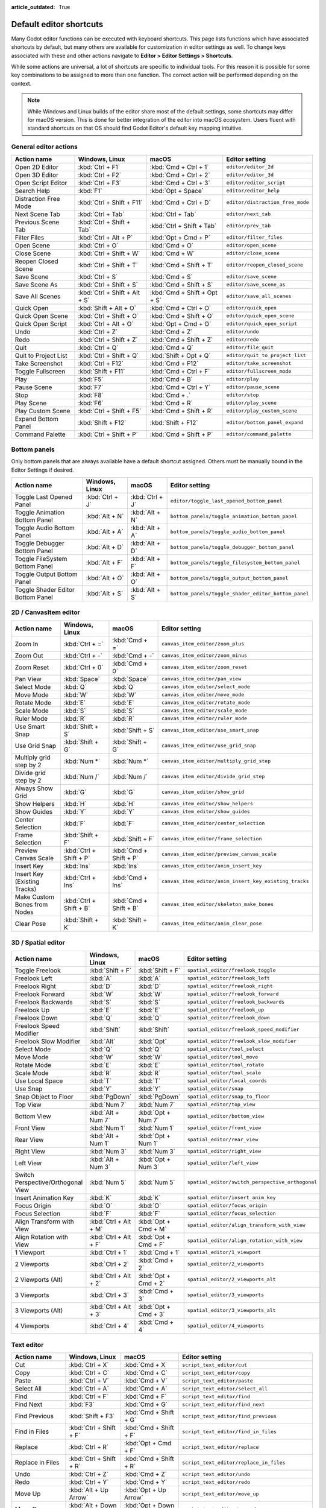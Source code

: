 :article_outdated: True

.. meta::
    :keywords: cheatsheet, cheat sheet, shortcut

.. _doc_default_key_mapping:

Default editor shortcuts
========================

Many Godot editor functions can be executed with keyboard shortcuts. This page
lists functions which have associated shortcuts by default, but many others are
available for customization in editor settings as well. To change keys associated
with these and other actions navigate to **Editor > Editor Settings > Shortcuts**.

While some actions are universal, a lot of shortcuts are specific to individual
tools. For this reason it is possible for some key combinations to be assigned
to more than one function. The correct action will be performed depending on the
context.

.. note::

    While Windows and Linux builds of the editor share most of the default settings,
    some shortcuts may differ for macOS version. This is done for better integration
    of the editor into macOS ecosystem. Users fluent with standard shortcuts on that
    OS should find Godot Editor's default key mapping intuitive.

General editor actions
----------------------

+-----------------------+-------------------------------+------------------------------+----------------------------------+
| Action name           | Windows, Linux                | macOS                        | Editor setting                   |
+=======================+===============================+==============================+==================================+
| Open 2D Editor        | :kbd:`Ctrl + F1`              | :kbd:`Cmd + Ctrl + 1`        | ``editor/editor_2d``             |
+-----------------------+-------------------------------+------------------------------+----------------------------------+
| Open 3D Editor        | :kbd:`Ctrl + F2`              | :kbd:`Cmd + Ctrl + 2`        | ``editor/editor_3d``             |
+-----------------------+-------------------------------+------------------------------+----------------------------------+
| Open Script Editor    | :kbd:`Ctrl + F3`              | :kbd:`Cmd + Ctrl + 3`        | ``editor/editor_script``         |
+-----------------------+-------------------------------+------------------------------+----------------------------------+
| Search Help           | :kbd:`F1`                     | :kbd:`Opt + Space`           | ``editor/editor_help``           |
+-----------------------+-------------------------------+------------------------------+----------------------------------+
| Distraction Free Mode | :kbd:`Ctrl + Shift + F11`     | :kbd:`Cmd + Ctrl + D`        | ``editor/distraction_free_mode`` |
+-----------------------+-------------------------------+------------------------------+----------------------------------+
| Next Scene Tab        | :kbd:`Ctrl + Tab`             | :kbd:`Ctrl + Tab`            | ``editor/next_tab``              |
+-----------------------+-------------------------------+------------------------------+----------------------------------+
| Previous Scene Tab    | :kbd:`Ctrl + Shift + Tab`     | :kbd:`Ctrl + Shift + Tab`    | ``editor/prev_tab``              |
+-----------------------+-------------------------------+------------------------------+----------------------------------+
| Filter Files          | :kbd:`Ctrl + Alt + P`         | :kbd:`Opt + Cmd + P`         | ``editor/filter_files``          |
+-----------------------+-------------------------------+------------------------------+----------------------------------+
| Open Scene            | :kbd:`Ctrl + O`               | :kbd:`Cmd + O`               | ``editor/open_scene``            |
+-----------------------+-------------------------------+------------------------------+----------------------------------+
| Close Scene           | :kbd:`Ctrl + Shift + W`       | :kbd:`Cmd + W`               | ``editor/close_scene``           |
+-----------------------+-------------------------------+------------------------------+----------------------------------+
| Reopen Closed Scene   | :kbd:`Ctrl + Shift + T`       | :kbd:`Cmd + Shift + T`       | ``editor/reopen_closed_scene``   |
+-----------------------+-------------------------------+------------------------------+----------------------------------+
| Save Scene            | :kbd:`Ctrl + S`               | :kbd:`Cmd + S`               | ``editor/save_scene``            |
+-----------------------+-------------------------------+------------------------------+----------------------------------+
| Save Scene As         | :kbd:`Ctrl + Shift + S`       | :kbd:`Cmd + Shift + S`       | ``editor/save_scene_as``         |
+-----------------------+-------------------------------+------------------------------+----------------------------------+
| Save All Scenes       | :kbd:`Ctrl + Shift + Alt + S` | :kbd:`Cmd + Shift + Opt + S` | ``editor/save_all_scenes``       |
+-----------------------+-------------------------------+------------------------------+----------------------------------+
| Quick Open            | :kbd:`Shift + Alt + O`        | :kbd:`Cmd + Ctrl + O`        | ``editor/quick_open``            |
+-----------------------+-------------------------------+------------------------------+----------------------------------+
| Quick Open Scene      | :kbd:`Ctrl + Shift + O`       | :kbd:`Cmd + Shift + O`       | ``editor/quick_open_scene``      |
+-----------------------+-------------------------------+------------------------------+----------------------------------+
| Quick Open Script     | :kbd:`Ctrl + Alt + O`         | :kbd:`Opt + Cmd + O`         | ``editor/quick_open_script``     |
+-----------------------+-------------------------------+------------------------------+----------------------------------+
| Undo                  | :kbd:`Ctrl + Z`               | :kbd:`Cmd + Z`               | ``editor/undo``                  |
+-----------------------+-------------------------------+------------------------------+----------------------------------+
| Redo                  | :kbd:`Ctrl + Shift + Z`       | :kbd:`Cmd + Shift + Z`       | ``editor/redo``                  |
+-----------------------+-------------------------------+------------------------------+----------------------------------+
| Quit                  | :kbd:`Ctrl + Q`               | :kbd:`Cmd + Q`               | ``editor/file_quit``             |
+-----------------------+-------------------------------+------------------------------+----------------------------------+
| Quit to Project List  | :kbd:`Ctrl + Shift + Q`       | :kbd:`Shift + Opt + Q`       | ``editor/quit_to_project_list``  |
+-----------------------+-------------------------------+------------------------------+----------------------------------+
| Take Screenshot       | :kbd:`Ctrl + F12`             | :kbd:`Cmd + F12`             | ``editor/take_screenshot``       |
+-----------------------+-------------------------------+------------------------------+----------------------------------+
| Toggle Fullscreen     | :kbd:`Shift + F11`            | :kbd:`Cmd + Ctrl + F`        | ``editor/fullscreen_mode``       |
+-----------------------+-------------------------------+------------------------------+----------------------------------+
| Play                  | :kbd:`F5`                     | :kbd:`Cmd + B`               | ``editor/play``                  |
+-----------------------+-------------------------------+------------------------------+----------------------------------+
| Pause Scene           | :kbd:`F7`                     | :kbd:`Cmd + Ctrl + Y`        | ``editor/pause_scene``           |
+-----------------------+-------------------------------+------------------------------+----------------------------------+
| Stop                  | :kbd:`F8`                     | :kbd:`Cmd + .`               | ``editor/stop``                  |
+-----------------------+-------------------------------+------------------------------+----------------------------------+
| Play Scene            | :kbd:`F6`                     | :kbd:`Cmd + R`               | ``editor/play_scene``            |
+-----------------------+-------------------------------+------------------------------+----------------------------------+
| Play Custom Scene     | :kbd:`Ctrl + Shift + F5`      | :kbd:`Cmd + Shift + R`       | ``editor/play_custom_scene``     |
+-----------------------+-------------------------------+------------------------------+----------------------------------+
| Expand Bottom Panel   | :kbd:`Shift + F12`            | :kbd:`Shift + F12`           | ``editor/bottom_panel_expand``   |
+-----------------------+-------------------------------+------------------------------+----------------------------------+
| Command Palette       | :kbd:`Ctrl + Shift + P`       | :kbd:`Cmd + Shift + P`       | ``editor/command_palette``       |
+-----------------------+-------------------------------+------------------------------+----------------------------------+

Bottom panels
-------------

Only bottom panels that are always available have a default shortcut assigned.
Others must be manually bound in the Editor Settings if desired.

+-----------------------------------+-----------------+-----------------+-----------------------------------------------------+
| Action name                       | Windows, Linux  | macOS           | Editor setting                                      |
+===================================+=================+=================+=====================================================+
| Toggle Last Opened Panel          | :kbd:`Ctrl + J` | :kbd:`Ctrl + J` | ``editor/toggle_last_opened_bottom_panel``          |
+-----------------------------------+-----------------+-----------------+-----------------------------------------------------+
| Toggle Animation Bottom Panel     | :kbd:`Alt + N`  | :kbd:`Alt + N`  | ``bottom_panels/toggle_animation_bottom_panel``     |
+-----------------------------------+-----------------+-----------------+-----------------------------------------------------+
| Toggle Audio Bottom Panel         | :kbd:`Alt + A`  | :kbd:`Alt + A`  | ``bottom_panels/toggle_audio_bottom_panel``         |
+-----------------------------------+-----------------+-----------------+-----------------------------------------------------+
| Toggle Debugger Bottom Panel      | :kbd:`Alt + D`  | :kbd:`Alt + D`  | ``bottom_panels/toggle_debugger_bottom_panel``      |
+-----------------------------------+-----------------+-----------------+-----------------------------------------------------+
| Toggle FileSystem Bottom Panel    | :kbd:`Alt + F`  | :kbd:`Alt + F`  | ``bottom_panels/toggle_filesystem_bottom_panel``    |
+-----------------------------------+-----------------+-----------------+-----------------------------------------------------+
| Toggle Output Bottom Panel        | :kbd:`Alt + O`  | :kbd:`Alt + O`  | ``bottom_panels/toggle_output_bottom_panel``        |
+-----------------------------------+-----------------+-----------------+-----------------------------------------------------+
| Toggle Shader Editor Bottom Panel | :kbd:`Alt + S`  | :kbd:`Alt + S`  | ``bottom_panels/toggle_shader_editor_bottom_panel`` |
+-----------------------------------+-----------------+-----------------+-----------------------------------------------------+

2D / CanvasItem editor
----------------------

+------------------------------+-------------------------+------------------------+--------------------------------------------------------+
| Action name                  | Windows, Linux          | macOS                  | Editor setting                                         |
+==============================+=========================+========================+========================================================+
| Zoom In                      | :kbd:`Ctrl + =`         | :kbd:`Cmd + =`         | ``canvas_item_editor/zoom_plus``                       |
+------------------------------+-------------------------+------------------------+--------------------------------------------------------+
| Zoom Out                     | :kbd:`Ctrl + -`         | :kbd:`Cmd + -`         | ``canvas_item_editor/zoom_minus``                      |
+------------------------------+-------------------------+------------------------+--------------------------------------------------------+
| Zoom Reset                   | :kbd:`Ctrl + 0`         | :kbd:`Cmd + 0`         | ``canvas_item_editor/zoom_reset``                      |
+------------------------------+-------------------------+------------------------+--------------------------------------------------------+
| Pan View                     | :kbd:`Space`            | :kbd:`Space`           | ``canvas_item_editor/pan_view``                        |
+------------------------------+-------------------------+------------------------+--------------------------------------------------------+
| Select Mode                  | :kbd:`Q`                | :kbd:`Q`               | ``canvas_item_editor/select_mode``                     |
+------------------------------+-------------------------+------------------------+--------------------------------------------------------+
| Move Mode                    | :kbd:`W`                | :kbd:`W`               | ``canvas_item_editor/move_mode``                       |
+------------------------------+-------------------------+------------------------+--------------------------------------------------------+
| Rotate Mode                  | :kbd:`E`                | :kbd:`E`               | ``canvas_item_editor/rotate_mode``                     |
+------------------------------+-------------------------+------------------------+--------------------------------------------------------+
| Scale Mode                   | :kbd:`S`                | :kbd:`S`               | ``canvas_item_editor/scale_mode``                      |
+------------------------------+-------------------------+------------------------+--------------------------------------------------------+
| Ruler Mode                   | :kbd:`R`                | :kbd:`R`               | ``canvas_item_editor/ruler_mode``                      |
+------------------------------+-------------------------+------------------------+--------------------------------------------------------+
| Use Smart Snap               | :kbd:`Shift + S`        | :kbd:`Shift + S`       | ``canvas_item_editor/use_smart_snap``                  |
+------------------------------+-------------------------+------------------------+--------------------------------------------------------+
| Use Grid Snap                | :kbd:`Shift + G`        | :kbd:`Shift + G`       | ``canvas_item_editor/use_grid_snap``                   |
+------------------------------+-------------------------+------------------------+--------------------------------------------------------+
| Multiply grid step by 2      | :kbd:`Num *`            | :kbd:`Num *`           | ``canvas_item_editor/multiply_grid_step``              |
+------------------------------+-------------------------+------------------------+--------------------------------------------------------+
| Divide grid step by 2        | :kbd:`Num /`            | :kbd:`Num /`           | ``canvas_item_editor/divide_grid_step``                |
+------------------------------+-------------------------+------------------------+--------------------------------------------------------+
| Always Show Grid             | :kbd:`G`                | :kbd:`G`               | ``canvas_item_editor/show_grid``                       |
+------------------------------+-------------------------+------------------------+--------------------------------------------------------+
| Show Helpers                 | :kbd:`H`                | :kbd:`H`               | ``canvas_item_editor/show_helpers``                    |
+------------------------------+-------------------------+------------------------+--------------------------------------------------------+
| Show Guides                  | :kbd:`Y`                | :kbd:`Y`               | ``canvas_item_editor/show_guides``                     |
+------------------------------+-------------------------+------------------------+--------------------------------------------------------+
| Center Selection             | :kbd:`F`                | :kbd:`F`               | ``canvas_item_editor/center_selection``                |
+------------------------------+-------------------------+------------------------+--------------------------------------------------------+
| Frame Selection              | :kbd:`Shift + F`        | :kbd:`Shift + F`       | ``canvas_item_editor/frame_selection``                 |
+------------------------------+-------------------------+------------------------+--------------------------------------------------------+
| Preview Canvas Scale         | :kbd:`Ctrl + Shift + P` | :kbd:`Cmd + Shift + P` | ``canvas_item_editor/preview_canvas_scale``            |
+------------------------------+-------------------------+------------------------+--------------------------------------------------------+
| Insert Key                   | :kbd:`Ins`              | :kbd:`Ins`             | ``canvas_item_editor/anim_insert_key``                 |
+------------------------------+-------------------------+------------------------+--------------------------------------------------------+
| Insert Key (Existing Tracks) | :kbd:`Ctrl + Ins`       | :kbd:`Cmd + Ins`       | ``canvas_item_editor/anim_insert_key_existing_tracks`` |
+------------------------------+-------------------------+------------------------+--------------------------------------------------------+
| Make Custom Bones from Nodes | :kbd:`Ctrl + Shift + B` | :kbd:`Cmd + Shift + B` | ``canvas_item_editor/skeleton_make_bones``             |
+------------------------------+-------------------------+------------------------+--------------------------------------------------------+
| Clear Pose                   | :kbd:`Shift + K`        | :kbd:`Shift + K`       | ``canvas_item_editor/anim_clear_pose``                 |
+------------------------------+-------------------------+------------------------+--------------------------------------------------------+

.. _doc_default_key_mapping_shortcuts_spatial_editor:

3D / Spatial editor
-------------------

+------------------------------------+-----------------------+----------------------+--------------------------------------------------+
| Action name                        | Windows, Linux        | macOS                | Editor setting                                   |
+====================================+=======================+======================+==================================================+
| Toggle Freelook                    | :kbd:`Shift + F`      | :kbd:`Shift + F`     | ``spatial_editor/freelook_toggle``               |
+------------------------------------+-----------------------+----------------------+--------------------------------------------------+
| Freelook Left                      | :kbd:`A`              | :kbd:`A`             | ``spatial_editor/freelook_left``                 |
+------------------------------------+-----------------------+----------------------+--------------------------------------------------+
| Freelook Right                     | :kbd:`D`              | :kbd:`D`             | ``spatial_editor/freelook_right``                |
+------------------------------------+-----------------------+----------------------+--------------------------------------------------+
| Freelook Forward                   | :kbd:`W`              | :kbd:`W`             | ``spatial_editor/freelook_forward``              |
+------------------------------------+-----------------------+----------------------+--------------------------------------------------+
| Freelook Backwards                 | :kbd:`S`              | :kbd:`S`             | ``spatial_editor/freelook_backwards``            |
+------------------------------------+-----------------------+----------------------+--------------------------------------------------+
| Freelook Up                        | :kbd:`E`              | :kbd:`E`             | ``spatial_editor/freelook_up``                   |
+------------------------------------+-----------------------+----------------------+--------------------------------------------------+
| Freelook Down                      | :kbd:`Q`              | :kbd:`Q`             | ``spatial_editor/freelook_down``                 |
+------------------------------------+-----------------------+----------------------+--------------------------------------------------+
| Freelook Speed Modifier            | :kbd:`Shift`          | :kbd:`Shift`         | ``spatial_editor/freelook_speed_modifier``       |
+------------------------------------+-----------------------+----------------------+--------------------------------------------------+
| Freelook Slow Modifier             | :kbd:`Alt`            | :kbd:`Opt`           | ``spatial_editor/freelook_slow_modifier``        |
+------------------------------------+-----------------------+----------------------+--------------------------------------------------+
| Select Mode                        | :kbd:`Q`              | :kbd:`Q`             | ``spatial_editor/tool_select``                   |
+------------------------------------+-----------------------+----------------------+--------------------------------------------------+
| Move Mode                          | :kbd:`W`              | :kbd:`W`             | ``spatial_editor/tool_move``                     |
+------------------------------------+-----------------------+----------------------+--------------------------------------------------+
| Rotate Mode                        | :kbd:`E`              | :kbd:`E`             | ``spatial_editor/tool_rotate``                   |
+------------------------------------+-----------------------+----------------------+--------------------------------------------------+
| Scale Mode                         | :kbd:`R`              | :kbd:`R`             | ``spatial_editor/tool_scale``                    |
+------------------------------------+-----------------------+----------------------+--------------------------------------------------+
| Use Local Space                    | :kbd:`T`              | :kbd:`T`             | ``spatial_editor/local_coords``                  |
+------------------------------------+-----------------------+----------------------+--------------------------------------------------+
| Use Snap                           | :kbd:`Y`              | :kbd:`Y`             | ``spatial_editor/snap``                          |
+------------------------------------+-----------------------+----------------------+--------------------------------------------------+
| Snap Object to Floor               | :kbd:`PgDown`         | :kbd:`PgDown`        | ``spatial_editor/snap_to_floor``                 |
+------------------------------------+-----------------------+----------------------+--------------------------------------------------+
| Top View                           | :kbd:`Num 7`          | :kbd:`Num 7`         | ``spatial_editor/top_view``                      |
+------------------------------------+-----------------------+----------------------+--------------------------------------------------+
| Bottom View                        | :kbd:`Alt + Num 7`    | :kbd:`Opt + Num 7`   | ``spatial_editor/bottom_view``                   |
+------------------------------------+-----------------------+----------------------+--------------------------------------------------+
| Front View                         | :kbd:`Num 1`          | :kbd:`Num 1`         | ``spatial_editor/front_view``                    |
+------------------------------------+-----------------------+----------------------+--------------------------------------------------+
| Rear View                          | :kbd:`Alt + Num 1`    | :kbd:`Opt + Num 1`   | ``spatial_editor/rear_view``                     |
+------------------------------------+-----------------------+----------------------+--------------------------------------------------+
| Right View                         | :kbd:`Num 3`          | :kbd:`Num 3`         | ``spatial_editor/right_view``                    |
+------------------------------------+-----------------------+----------------------+--------------------------------------------------+
| Left View                          | :kbd:`Alt + Num 3`    | :kbd:`Opt + Num 3`   | ``spatial_editor/left_view``                     |
+------------------------------------+-----------------------+----------------------+--------------------------------------------------+
| Switch Perspective/Orthogonal View | :kbd:`Num 5`          | :kbd:`Num 5`         | ``spatial_editor/switch_perspective_orthogonal`` |
+------------------------------------+-----------------------+----------------------+--------------------------------------------------+
| Insert Animation Key               | :kbd:`K`              | :kbd:`K`             | ``spatial_editor/insert_anim_key``               |
+------------------------------------+-----------------------+----------------------+--------------------------------------------------+
| Focus Origin                       | :kbd:`O`              | :kbd:`O`             | ``spatial_editor/focus_origin``                  |
+------------------------------------+-----------------------+----------------------+--------------------------------------------------+
| Focus Selection                    | :kbd:`F`              | :kbd:`F`             | ``spatial_editor/focus_selection``               |
+------------------------------------+-----------------------+----------------------+--------------------------------------------------+
| Align Transform with View          | :kbd:`Ctrl + Alt + M` | :kbd:`Opt + Cmd + M` | ``spatial_editor/align_transform_with_view``     |
+------------------------------------+-----------------------+----------------------+--------------------------------------------------+
| Align Rotation with View           | :kbd:`Ctrl + Alt + F` | :kbd:`Opt + Cmd + F` | ``spatial_editor/align_rotation_with_view``      |
+------------------------------------+-----------------------+----------------------+--------------------------------------------------+
| 1 Viewport                         | :kbd:`Ctrl + 1`       | :kbd:`Cmd + 1`       | ``spatial_editor/1_viewport``                    |
+------------------------------------+-----------------------+----------------------+--------------------------------------------------+
| 2 Viewports                        | :kbd:`Ctrl + 2`       | :kbd:`Cmd + 2`       | ``spatial_editor/2_viewports``                   |
+------------------------------------+-----------------------+----------------------+--------------------------------------------------+
| 2 Viewports (Alt)                  | :kbd:`Ctrl + Alt + 2` | :kbd:`Opt + Cmd + 2` | ``spatial_editor/2_viewports_alt``               |
+------------------------------------+-----------------------+----------------------+--------------------------------------------------+
| 3 Viewports                        | :kbd:`Ctrl + 3`       | :kbd:`Cmd + 3`       | ``spatial_editor/3_viewports``                   |
+------------------------------------+-----------------------+----------------------+--------------------------------------------------+
| 3 Viewports (Alt)                  | :kbd:`Ctrl + Alt + 3` | :kbd:`Opt + Cmd + 3` | ``spatial_editor/3_viewports_alt``               |
+------------------------------------+-----------------------+----------------------+--------------------------------------------------+
| 4 Viewports                        | :kbd:`Ctrl + 4`       | :kbd:`Cmd + 4`       | ``spatial_editor/4_viewports``                   |
+------------------------------------+-----------------------+----------------------+--------------------------------------------------+

.. _doc_default_key_mapping_shortcuts_text_editor:

Text editor
-----------

+---------------------------+---------------------------------+----------------------------------+-------------------------------------------------+
| Action name               | Windows, Linux                  | macOS                            | Editor setting                                  |
+===========================+=================================+==================================+=================================================+
| Cut                       | :kbd:`Ctrl + X`                 | :kbd:`Cmd + X`                   | ``script_text_editor/cut``                      |
+---------------------------+---------------------------------+----------------------------------+-------------------------------------------------+
| Copy                      | :kbd:`Ctrl + C`                 | :kbd:`Cmd + C`                   | ``script_text_editor/copy``                     |
+---------------------------+---------------------------------+----------------------------------+-------------------------------------------------+
| Paste                     | :kbd:`Ctrl + V`                 | :kbd:`Cmd + V`                   | ``script_text_editor/paste``                    |
+---------------------------+---------------------------------+----------------------------------+-------------------------------------------------+
| Select All                | :kbd:`Ctrl + A`                 | :kbd:`Cmd + A`                   | ``script_text_editor/select_all``               |
+---------------------------+---------------------------------+----------------------------------+-------------------------------------------------+
| Find                      | :kbd:`Ctrl + F`                 | :kbd:`Cmd + F`                   | ``script_text_editor/find``                     |
+---------------------------+---------------------------------+----------------------------------+-------------------------------------------------+
| Find Next                 | :kbd:`F3`                       | :kbd:`Cmd + G`                   | ``script_text_editor/find_next``                |
+---------------------------+---------------------------------+----------------------------------+-------------------------------------------------+
| Find Previous             | :kbd:`Shift + F3`               | :kbd:`Cmd + Shift + G`           | ``script_text_editor/find_previous``            |
+---------------------------+---------------------------------+----------------------------------+-------------------------------------------------+
| Find in Files             | :kbd:`Ctrl + Shift + F`         | :kbd:`Cmd + Shift + F`           | ``script_text_editor/find_in_files``            |
+---------------------------+---------------------------------+----------------------------------+-------------------------------------------------+
| Replace                   | :kbd:`Ctrl + R`                 | :kbd:`Opt + Cmd + F`             | ``script_text_editor/replace``                  |
+---------------------------+---------------------------------+----------------------------------+-------------------------------------------------+
| Replace in Files          | :kbd:`Ctrl + Shift + R`         | :kbd:`Cmd + Shift + R`           | ``script_text_editor/replace_in_files``         |
+---------------------------+---------------------------------+----------------------------------+-------------------------------------------------+
| Undo                      | :kbd:`Ctrl + Z`                 | :kbd:`Cmd + Z`                   | ``script_text_editor/undo``                     |
+---------------------------+---------------------------------+----------------------------------+-------------------------------------------------+
| Redo                      | :kbd:`Ctrl + Y`                 | :kbd:`Cmd + Y`                   | ``script_text_editor/redo``                     |
+---------------------------+---------------------------------+----------------------------------+-------------------------------------------------+
| Move Up                   | :kbd:`Alt + Up Arrow`           | :kbd:`Opt + Up Arrow`            | ``script_text_editor/move_up``                  |
+---------------------------+---------------------------------+----------------------------------+-------------------------------------------------+
| Move Down                 | :kbd:`Alt + Down Arrow`         | :kbd:`Opt + Down Arrow`          | ``script_text_editor/move_down``                |
+---------------------------+---------------------------------+----------------------------------+-------------------------------------------------+
| Delete Line               | :kbd:`Ctrl + Shift + K`         | :kbd:`Cmd + Shift + K`           | ``script_text_editor/delete_line``              |
+---------------------------+---------------------------------+----------------------------------+-------------------------------------------------+
| Toggle Comment            | :kbd:`Ctrl + K`                 | :kbd:`Cmd + K`                   | ``script_text_editor/toggle_comment``           |
+---------------------------+---------------------------------+----------------------------------+-------------------------------------------------+
| Fold/Unfold Line          | :kbd:`Alt + F`                  | :kbd:`Ctrl + Cmd + F`            | ``script_text_editor/toggle_fold_line``         |
+---------------------------+---------------------------------+----------------------------------+-------------------------------------------------+
| Duplicate Lines           | :kbd:`Ctrl + Alt + Down Arrow`  | :kbd:`Cmd + Shift + Down Arrow`  | ``script_text_editor/duplicate_lines``          |
+---------------------------+---------------------------------+----------------------------------+-------------------------------------------------+
| Duplicate Selection       | :kbd:`Ctrl + Shift + D`         | :kbd:`Cmd + Shift + C`           | ``script_text_editor/duplicate_selection``      |
+---------------------------+---------------------------------+----------------------------------+-------------------------------------------------+
| Complete Symbol           | :kbd:`Ctrl + Space`             | :kbd:`Ctrl + Space`              | ``script_text_editor/complete_symbol``          |
+---------------------------+---------------------------------+----------------------------------+-------------------------------------------------+
| Evaluate Selection        | :kbd:`Ctrl + Shift + E`         | :kbd:`Cmd + Shift + E`           | ``script_text_editor/evaluate_selection``       |
+---------------------------+---------------------------------+----------------------------------+-------------------------------------------------+
| Trim Trailing Whitespace  | :kbd:`Ctrl + Alt + T`           | :kbd:`Opt + Cmd + T`             | ``script_text_editor/trim_trailing_whitespace`` |
+---------------------------+---------------------------------+----------------------------------+-------------------------------------------------+
| Uppercase                 | :kbd:`Shift + F4`               | :kbd:`Shift + F4`                | ``script_text_editor/convert_to_uppercase``     |
+---------------------------+---------------------------------+----------------------------------+-------------------------------------------------+
| Lowercase                 | :kbd:`Shift + F5`               | :kbd:`Shift + F5`                | ``script_text_editor/convert_to_lowercase``     |
+---------------------------+---------------------------------+----------------------------------+-------------------------------------------------+
| Capitalize                | :kbd:`Shift + F6`               | :kbd:`Shift + F6`                | ``script_text_editor/capitalize``               |
+---------------------------+---------------------------------+----------------------------------+-------------------------------------------------+
| Convert Indent to Spaces  | :kbd:`Ctrl + Shift + Y`         | :kbd:`Cmd + Shift + Y`           | ``script_text_editor/convert_indent_to_spaces`` |
+---------------------------+---------------------------------+----------------------------------+-------------------------------------------------+
| Convert Indent to Tabs    | :kbd:`Ctrl + Shift + I`         | :kbd:`Cmd + Shift + I`           | ``script_text_editor/convert_indent_to_tabs``   |
+---------------------------+---------------------------------+----------------------------------+-------------------------------------------------+
| Auto Indent               | :kbd:`Ctrl + I`                 | :kbd:`Cmd + I`                   | ``script_text_editor/auto_indent``              |
+---------------------------+---------------------------------+----------------------------------+-------------------------------------------------+
| Toggle Bookmark           | :kbd:`Ctrl + Alt + B`           | :kbd:`Opt + Cmd + B`             | ``script_text_editor/toggle_bookmark``          |
+---------------------------+---------------------------------+----------------------------------+-------------------------------------------------+
| Go to Next Bookmark       | :kbd:`Ctrl + B`                 | :kbd:`Cmd + B`                   | ``script_text_editor/goto_next_bookmark``       |
+---------------------------+---------------------------------+----------------------------------+-------------------------------------------------+
| Go to Previous Bookmark   | :kbd:`Ctrl + Shift + B`         | :kbd:`Cmd + Shift + B`           | ``script_text_editor/goto_previous_bookmark``   |
+---------------------------+---------------------------------+----------------------------------+-------------------------------------------------+
| Go to Function            | :kbd:`Ctrl + Alt + F`           | :kbd:`Ctrl + Cmd + J`            | ``script_text_editor/goto_function``            |
+---------------------------+---------------------------------+----------------------------------+-------------------------------------------------+
| Go to Line                | :kbd:`Ctrl + L`                 | :kbd:`Cmd + L`                   | ``script_text_editor/goto_line``                |
+---------------------------+---------------------------------+----------------------------------+-------------------------------------------------+
| Toggle Breakpoint         | :kbd:`F9`                       | :kbd:`Cmd + Shift + B`           | ``script_text_editor/toggle_breakpoint``        |
+---------------------------+---------------------------------+----------------------------------+-------------------------------------------------+
| Remove All Breakpoints    | :kbd:`Ctrl + Shift + F9`        | :kbd:`Cmd + Shift + F9`          | ``script_text_editor/remove_all_breakpoints``   |
+---------------------------+---------------------------------+----------------------------------+-------------------------------------------------+
| Go to Next Breakpoint     | :kbd:`Ctrl + .`                 | :kbd:`Cmd + .`                   | ``script_text_editor/goto_next_breakpoint``     |
+---------------------------+---------------------------------+----------------------------------+-------------------------------------------------+
| Go to Previous Breakpoint | :kbd:`Ctrl + ,`                 | :kbd:`Cmd + ,`                   | ``script_text_editor/goto_previous_breakpoint`` |
+---------------------------+---------------------------------+----------------------------------+-------------------------------------------------+
| Contextual Help           | :kbd:`Alt + F1`                 | :kbd:`Opt + Shift + Space`       | ``script_text_editor/contextual_help``          |
+---------------------------+---------------------------------+----------------------------------+-------------------------------------------------+

Script editor
-------------

+----------------------+---------------------------------+---------------------------------+----------------------------------------+
| Action name          | Windows, Linux                  | macOS                           | Editor setting                         |
+======================+=================================+=================================+========================================+
| Find                 | :kbd:`Ctrl + F`                 | :kbd:`Cmd + F`                  | ``script_editor/find``                 |
+----------------------+---------------------------------+---------------------------------+----------------------------------------+
| Find Next            | :kbd:`F3`                       | :kbd:`F3`                       | ``script_editor/find_next``            |
+----------------------+---------------------------------+---------------------------------+----------------------------------------+
| Find Previous        | :kbd:`Shift + F3`               | :kbd:`Shift + F3`               | ``script_editor/find_previous``        |
+----------------------+---------------------------------+---------------------------------+----------------------------------------+
| Find in Files        | :kbd:`Ctrl + Shift + F`         | :kbd:`Cmd + Shift + F`          | ``script_editor/find_in_files``        |
+----------------------+---------------------------------+---------------------------------+----------------------------------------+
| Move Up              | :kbd:`Shift + Alt + Up Arrow`   | :kbd:`Shift + Opt + Up Arrow`   | ``script_editor/window_move_up``       |
+----------------------+---------------------------------+---------------------------------+----------------------------------------+
| Move Down            | :kbd:`Shift + Alt + Down Arrow` | :kbd:`Shift + Opt + Down Arrow` | ``script_editor/window_move_down``     |
+----------------------+---------------------------------+---------------------------------+----------------------------------------+
| Next Script          | :kbd:`Ctrl + Shift + .`         | :kbd:`Cmd + Shift + .`          | ``script_editor/next_script``          |
+----------------------+---------------------------------+---------------------------------+----------------------------------------+
| Previous Script      | :kbd:`Ctrl + Shift + ,`         | :kbd:`Cmd + Shift + ,`          | ``script_editor/prev_script``          |
+----------------------+---------------------------------+---------------------------------+----------------------------------------+
| Reopen Closed Script | :kbd:`Ctrl + Shift + T`         | :kbd:`Cmd + Shift + T`          | ``script_editor/reopen_closed_script`` |
+----------------------+---------------------------------+---------------------------------+----------------------------------------+
| Save                 | :kbd:`Ctrl + Alt + S`           | :kbd:`Opt + Cmd + S`            | ``script_editor/save``                 |
+----------------------+---------------------------------+---------------------------------+----------------------------------------+
| Save All             | :kbd:`Ctrl + Shift + Alt + S`   | :kbd:`Cmd + Shift + Opt + S`    | ``script_editor/save_all``             |
+----------------------+---------------------------------+---------------------------------+----------------------------------------+
| Soft Reload Script   | :kbd:`Ctrl + Shift + R`         | :kbd:`Cmd + Shift + R`          | ``script_editor/reload_script_soft``   |
+----------------------+---------------------------------+---------------------------------+----------------------------------------+
| History Previous     | :kbd:`Alt + Left Arrow`         | :kbd:`Opt + Left Arrow`         | ``script_editor/history_previous``     |
+----------------------+---------------------------------+---------------------------------+----------------------------------------+
| History Next         | :kbd:`Alt + Right Arrow`        | :kbd:`Opt + Right Arrow`        | ``script_editor/history_next``         |
+----------------------+---------------------------------+---------------------------------+----------------------------------------+
| Close                | :kbd:`Ctrl + W`                 | :kbd:`Cmd + W`                  | ``script_editor/close_file``           |
+----------------------+---------------------------------+---------------------------------+----------------------------------------+
| Run                  | :kbd:`Ctrl + Shift + X`         | :kbd:`Cmd + Shift + X`          | ``script_editor/run_file``             |
+----------------------+---------------------------------+---------------------------------+----------------------------------------+
| Toggle Scripts Panel | :kbd:`Ctrl + \\`                | :kbd:`Cmd + \\`                 | ``script_editor/toggle_scripts_panel`` |
+----------------------+---------------------------------+---------------------------------+----------------------------------------+
| Zoom In              | :kbd:`Ctrl + =`                 | :kbd:`Cmd + =`                  | ``script_editor/zoom_in``              |
+----------------------+---------------------------------+---------------------------------+----------------------------------------+
| Zoom Out             | :kbd:`Ctrl + -`                 | :kbd:`Cmd + -`                  | ``script_editor/zoom_out``             |
+----------------------+---------------------------------+---------------------------------+----------------------------------------+
| Reset Zoom           | :kbd:`Ctrl + 0`                 | :kbd:`Cmd + 0`                  | ``script_editor/reset_zoom``           |
+----------------------+---------------------------------+---------------------------------+----------------------------------------+

Editor output
-------------

+----------------+-------------------------+------------------------+-------------------------+
| Action name    | Windows, Linux          | macOS                  | Editor setting          |
+================+=========================+========================+=========================+
| Copy Selection | :kbd:`Ctrl + C`         | :kbd:`Cmd + C`         | ``editor/copy_output``  |
+----------------+-------------------------+------------------------+-------------------------+
| Clear Output   | :kbd:`Ctrl + Shift + K` | :kbd:`Cmd + Shift + K` | ``editor/clear_output`` |
+----------------+-------------------------+------------------------+-------------------------+

Debugger
--------

+-------------+----------------+------------+------------------------+
| Action name | Windows, Linux | macOS      | Editor setting         |
+=============+================+============+========================+
| Step Into   | :kbd:`F11`     | :kbd:`F11` | ``debugger/step_into`` |
+-------------+----------------+------------+------------------------+
| Step Over   | :kbd:`F10`     | :kbd:`F10` | ``debugger/step_over`` |
+-------------+----------------+------------+------------------------+
| Continue    | :kbd:`F12`     | :kbd:`F12` | ``debugger/continue``  |
+-------------+----------------+------------+------------------------+

File dialog
-----------

+---------------------+--------------------------+--------------------------+-------------------------------------+
| Action name         | Windows, Linux           | macOS                    | Editor setting                      |
+=====================+==========================+==========================+=====================================+
| Go Back             | :kbd:`Alt + Left Arrow`  | :kbd:`Opt + Left Arrow`  | ``file_dialog/go_back``             |
+---------------------+--------------------------+--------------------------+-------------------------------------+
| Go Forward          | :kbd:`Alt + Right Arrow` | :kbd:`Opt + Right Arrow` | ``file_dialog/go_forward``          |
+---------------------+--------------------------+--------------------------+-------------------------------------+
| Go Up               | :kbd:`Alt + Up Arrow`    | :kbd:`Opt + Up Arrow`    | ``file_dialog/go_up``               |
+---------------------+--------------------------+--------------------------+-------------------------------------+
| Refresh             | :kbd:`F5`                | :kbd:`F5`                | ``file_dialog/refresh``             |
+---------------------+--------------------------+--------------------------+-------------------------------------+
| Toggle Hidden Files | :kbd:`Ctrl + H`          | :kbd:`Cmd + H`           | ``file_dialog/toggle_hidden_files`` |
+---------------------+--------------------------+--------------------------+-------------------------------------+
| Toggle Favorite     | :kbd:`Alt + F`           | :kbd:`Opt + F`           | ``file_dialog/toggle_favorite``     |
+---------------------+--------------------------+--------------------------+-------------------------------------+
| Toggle Mode         | :kbd:`Alt + V`           | :kbd:`Opt + V`           | ``file_dialog/toggle_mode``         |
+---------------------+--------------------------+--------------------------+-------------------------------------+
| Create Folder       | :kbd:`Ctrl + N`          | :kbd:`Cmd + N`           | ``file_dialog/create_folder``       |
+---------------------+--------------------------+--------------------------+-------------------------------------+
| Delete              | :kbd:`Del`               | :kbd:`Cmd + BkSp`        | ``file_dialog/delete``              |
+---------------------+--------------------------+--------------------------+-------------------------------------+
| Focus Path          | :kbd:`Ctrl + L`          | :kbd:`Cmd + Shift + G`   | ``file_dialog/focus_path``          |
+---------------------+--------------------------+--------------------------+-------------------------------------+
| Move Favorite Up    | :kbd:`Ctrl + Up Arrow`   | :kbd:`Cmd + Up Arrow`    | ``file_dialog/move_favorite_up``    |
+---------------------+--------------------------+--------------------------+-------------------------------------+
| Move Favorite Down  | :kbd:`Ctrl + Down Arrow` | :kbd:`Cmd + Down Arrow`  | ``file_dialog/move_favorite_down``  |
+---------------------+--------------------------+--------------------------+-------------------------------------+

FileSystem dock
---------------

+---------------+-------------------------+---------------------------+-------------------------------+
| Action name   | Windows, Linux          | macOS                     | Editor setting                |
+===============+=========================+===========================+===============================+
| Copy Path     | :kbd:`Ctrl + C`         | :kbd:`Cmd + C`            | ``filesystem_dock/copy_path`` |
+---------------+-------------------------+---------------------------+-------------------------------+
| New Resource  | :kbd:`Ctrl + Shift + R` | :kbd:`Cmd + Shift + R`    | ``filesystem_dock/copy_path`` |
+---------------+-------------------------+---------------------------+-------------------------------+
| Duplicate     | :kbd:`Ctrl + D`         | :kbd:`Cmd + D`            | ``filesystem_dock/duplicate`` |
+---------------+-------------------------+---------------------------+-------------------------------+
| Delete        | :kbd:`Del`              | :kbd:`Cmd + BkSp`         | ``filesystem_dock/delete``    |
+---------------+-------------------------+---------------------------+-------------------------------+

Scene tree dock
---------------

+----------------+--------------------------+-------------------------+----------------------------------+
| Action name    | Windows, Linux           | macOS                   | Editor setting                   |
+================+==========================+=========================+==================================+
| Add Child Node | :kbd:`Ctrl + A`          | :kbd:`Cmd + A`          | ``scene_tree/add_child_node``    |
+----------------+--------------------------+-------------------------+----------------------------------+
| Batch Rename   | :kbd:`Ctrl + F2`         | :kbd:`Cmd + F2`         | ``scene_tree/batch_rename``      |
+----------------+--------------------------+-------------------------+----------------------------------+
| Copy Node Path | :kbd:`Ctrl + Shift + C`  | :kbd:`Cmd + Shift +  C` | ``scene_tree/copy_node_path``    |
+----------------+--------------------------+-------------------------+----------------------------------+
| Delete         | :kbd:`Del`               | :kbd:`Cmd + BkSp`       | ``scene_tree/delete``            |
+----------------+--------------------------+-------------------------+----------------------------------+
| Force Delete   | :kbd:`Shift + Del`       | :kbd:`Shift + Del`      | ``scene_tree/delete_no_confirm`` |
+----------------+--------------------------+-------------------------+----------------------------------+
| Duplicate      | :kbd:`Ctrl + D`          | :kbd:`Cmd + D`          | ``scene_tree/duplicate``         |
+----------------+--------------------------+-------------------------+----------------------------------+
| Move Up        | :kbd:`Ctrl + Up Arrow`   | :kbd:`Cmd + Up Arrow`   | ``scene_tree/move_up``           |
+----------------+--------------------------+-------------------------+----------------------------------+
| Move Down      | :kbd:`Ctrl + Down Arrow` | :kbd:`Cmd + Down Arrow` | ``scene_tree/move_down``         |
+----------------+--------------------------+-------------------------+----------------------------------+

Animation track editor
----------------------

+----------------------+---------------------------+--------------------------+-----------------------------------------------------+
| Action name          | Windows, Linux            | macOS                    | Editor setting                                      |
+======================+===========================+==========================+=====================================================+
| Duplicate Selection  | :kbd:`Ctrl + D`           | :kbd:`Cmd + D`           | ``animation_editor/duplicate_selection``            |
+----------------------+---------------------------+--------------------------+-----------------------------------------------------+
| Duplicate Transposed | :kbd:`Ctrl + Shift + D`   | :kbd:`Cmd + Shift + D`   | ``animation_editor/duplicate_selection_transposed`` |
+----------------------+---------------------------+--------------------------+-----------------------------------------------------+
| Delete Selection     | :kbd:`Del`                | :kbd:`Cmd + BkSp`        | ``animation_editor/delete_selection``               |
+----------------------+---------------------------+--------------------------+-----------------------------------------------------+
| Go to Next Step      | :kbd:`Ctrl + Right Arrow` | :kbd:`Cmd + Right Arrow` | ``animation_editor/goto_next_step``                 |
+----------------------+---------------------------+--------------------------+-----------------------------------------------------+
| Go to Previous Step  | :kbd:`Ctrl + Left Arrow`  | :kbd:`Cmd + Left Arrow`  | ``animation_editor/goto_prev_step``                 |
+----------------------+---------------------------+--------------------------+-----------------------------------------------------+

TileMap editor
--------------

+-------------------+-----------------+-------------------+---------------------------------------+
| Action name       | Windows, Linux  | macOS             | Editor setting                        |
+===================+=================+===================+=======================================+
| Select            | :kbd:`S`        | :kbd:`S`          | ``tiles_editor/selection_tool``       |
+-------------------+-----------------+-------------------+---------------------------------------+
| Cut Selection     | :kbd:`Ctrl + X` | :kbd:`Cmd + X`    | ``tiles_editor/cut``                  |
+-------------------+-----------------+-------------------+---------------------------------------+
| Copy Selection    | :kbd:`Ctrl + C` | :kbd:`Cmd + C`    | ``tiles_editor/copy``                 |
+-------------------+-----------------+-------------------+---------------------------------------+
| Paste Selection   | :kbd:`Ctrl + V` | :kbd:`Cmd + V`    | ``tiles_editor/paste``                |
+-------------------+-----------------+-------------------+---------------------------------------+
| Delete Selection  | :kbd:`Del`      | :kbd:`Cmd + BkSp` | ``tiles_editor/delete``               |
+-------------------+-----------------+-------------------+---------------------------------------+
| Cancel            | :kbd:`Esc`      | :kbd:`Esc`        | ``tiles_editor/cancel``               |
+-------------------+-----------------+-------------------+---------------------------------------+
| Paint             | :kbd:`D`        | :kbd:`D`          | ``tiles_editor/paint_tool``           |
+-------------------+-----------------+-------------------+---------------------------------------+
| Line              | :kbd:`L`        | :kbd:`L`          | ``tiles_editor/line_tool``            |
+-------------------+-----------------+-------------------+---------------------------------------+
| Rect              | :kbd:`R`        | :kbd:`R`          | ``tiles_editor/rect_tool``            |
+-------------------+-----------------+-------------------+---------------------------------------+
| Bucket            | :kbd:`B`        | :kbd:`B`          | ``tiles_editor/bucket_tool``          |
+-------------------+-----------------+-------------------+---------------------------------------+
| Picker            | :kbd:`P`        | :kbd:`P`          | ``tiles_editor/picker``               |
+-------------------+-----------------+-------------------+---------------------------------------+
| Eraser            | :kbd:`E`        | :kbd:`E`          | ``tiles_editor/eraser``               |
+-------------------+-----------------+-------------------+---------------------------------------+
| Flip Horizontally | :kbd:`C`        | :kbd:`C`          | ``tiles_editor/flip_tile_horizontal`` |
+-------------------+-----------------+-------------------+---------------------------------------+
| Flip Vertically   | :kbd:`V`        | :kbd:`V`          | ``tiles_editor/flip_tile_vertical``   |
+-------------------+-----------------+-------------------+---------------------------------------+
| Rotate Left       | :kbd:`Z`        | :kbd:`Z`          | ``tiles_editor/rotate_tile_left``     |
+-------------------+-----------------+-------------------+---------------------------------------+
| Rotate Right      | :kbd:`X`        | :kbd:`X`          | ``tiles_editor/rotate_tile_right``    |
+-------------------+-----------------+-------------------+---------------------------------------+

TileSet Editor
--------------

+---------------------+----------------+---------------+----------------------------------------+
| Action name         | Windows, Linux | macOS         | Editor setting                         |
+=====================+================+===============+========================================+
| Next Coordinate     | :kbd:`PgDown`  | :kbd:`PgDown` | ``tileset_editor/next_shape``          |
+---------------------+----------------+---------------+----------------------------------------+
| Previous Coordinate | :kbd:`PgUp`    | :kbd:`PgUp`   | ``tileset_editor/previous_shape``      |
+---------------------+----------------+---------------+----------------------------------------+
| Region Mode         | :kbd:`1`       | :kbd:`1`      | ``tileset_editor/editmode_region``     |
+---------------------+----------------+---------------+----------------------------------------+
| Collision Mode      | :kbd:`2`       | :kbd:`2`      | ``tileset_editor/editmode_collision``  |
+---------------------+----------------+---------------+----------------------------------------+
| Occlusion Mode      | :kbd:`3`       | :kbd:`3`      | ``tileset_editor/editmode_occlusion``  |
+---------------------+----------------+---------------+----------------------------------------+
| Navigation Mode     | :kbd:`4`       | :kbd:`4`      | ``tileset_editor/editmode_navigation`` |
+---------------------+----------------+---------------+----------------------------------------+
| Bitmask Mode        | :kbd:`5`       | :kbd:`5`      | ``tileset_editor/editmode_bitmask``    |
+---------------------+----------------+---------------+----------------------------------------+
| Priority Mode       | :kbd:`6`       | :kbd:`6`      | ``tileset_editor/editmode_priority``   |
+---------------------+----------------+---------------+----------------------------------------+
| Icon Mode           | :kbd:`7`       | :kbd:`7`      | ``tileset_editor/editmode_icon``       |
+---------------------+----------------+---------------+----------------------------------------+
| Z Index Mode        | :kbd:`8`       | :kbd:`8`      | ``tileset_editor/editmode_z_index``    |
+---------------------+----------------+---------------+----------------------------------------+

Project manager
---------------

+---------------------+-----------------+-------------------+------------------------------------+
| Action name         | Windows, Linux  | macOS             | Editor setting                     |
+=====================+=================+===================+====================================+
| New Project         | :kbd:`Ctrl + N` | :kbd:`Cmd + N`    | ``project_manager/new_project``    |
+---------------------+-----------------+-------------------+------------------------------------+
| Import Project      | :kbd:`Ctrl + I` | :kbd:`Cmd + I`    | ``project_manager/import_project`` |
+---------------------+-----------------+-------------------+------------------------------------+
| Scan for Projects   | :kbd:`Ctrl + S` | :kbd:`Cmd + S`    | ``project_manager/scan_projects``  |
+---------------------+-----------------+-------------------+------------------------------------+
| Edit Project        | :kbd:`Ctrl + E` | :kbd:`Cmd + E`    | ``project_manager/edit_project``   |
+---------------------+-----------------+-------------------+------------------------------------+
| Run Project         | :kbd:`Ctrl + R` | :kbd:`Cmd + R`    | ``project_manager/run_project``    |
+---------------------+-----------------+-------------------+------------------------------------+
| Rename Project      | :kbd:`F2`       | :kbd:`Enter`      | ``project_manager/rename_project`` |
+---------------------+-----------------+-------------------+------------------------------------+
| Remove Project      | :kbd:`Delete`   | :kbd:`Cmd + BkSp` | ``project_manager/remove_project`` |
+---------------------+-----------------+-------------------+------------------------------------+
